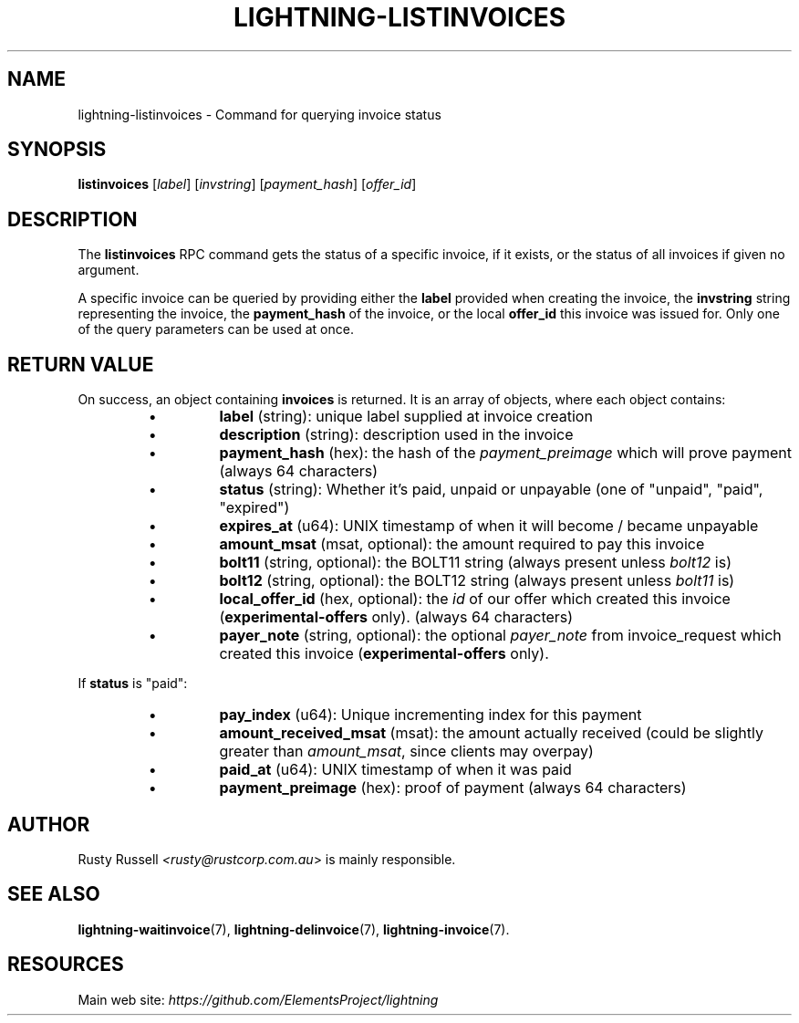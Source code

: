 .TH "LIGHTNING-LISTINVOICES" "7" "" "" "lightning-listinvoices"
.SH NAME
lightning-listinvoices - Command for querying invoice status
.SH SYNOPSIS

\fBlistinvoices\fR [\fIlabel\fR] [\fIinvstring\fR] [\fIpayment_hash\fR] [\fIoffer_id\fR]

.SH DESCRIPTION

The \fBlistinvoices\fR RPC command gets the status of a specific invoice,
if it exists, or the status of all invoices if given no argument\.


A specific invoice can be queried by providing either the \fBlabel\fR
provided when creating the invoice, the \fBinvstring\fR string representing
the invoice, the \fBpayment_hash\fR of the invoice, or the local \fBoffer_id\fR
this invoice was issued for\. Only one of the query parameters can be used at once\.

.SH RETURN VALUE

On success, an object containing \fBinvoices\fR is returned\.  It is an array of objects, where each object contains:

.RS
.IP \[bu]
\fBlabel\fR (string): unique label supplied at invoice creation
.IP \[bu]
\fBdescription\fR (string): description used in the invoice
.IP \[bu]
\fBpayment_hash\fR (hex): the hash of the \fIpayment_preimage\fR which will prove payment (always 64 characters)
.IP \[bu]
\fBstatus\fR (string): Whether it's paid, unpaid or unpayable (one of "unpaid", "paid", "expired")
.IP \[bu]
\fBexpires_at\fR (u64): UNIX timestamp of when it will become / became unpayable
.IP \[bu]
\fBamount_msat\fR (msat, optional): the amount required to pay this invoice
.IP \[bu]
\fBbolt11\fR (string, optional): the BOLT11 string (always present unless \fIbolt12\fR is)
.IP \[bu]
\fBbolt12\fR (string, optional): the BOLT12 string (always present unless \fIbolt11\fR is)
.IP \[bu]
\fBlocal_offer_id\fR (hex, optional): the \fIid\fR of our offer which created this invoice (\fBexperimental-offers\fR only)\. (always 64 characters)
.IP \[bu]
\fBpayer_note\fR (string, optional): the optional \fIpayer_note\fR from invoice_request which created this invoice (\fBexperimental-offers\fR only)\.

.RE

If \fBstatus\fR is "paid":

.RS
.IP \[bu]
\fBpay_index\fR (u64): Unique incrementing index for this payment
.IP \[bu]
\fBamount_received_msat\fR (msat): the amount actually received (could be slightly greater than \fIamount_msat\fR, since clients may overpay)
.IP \[bu]
\fBpaid_at\fR (u64): UNIX timestamp of when it was paid
.IP \[bu]
\fBpayment_preimage\fR (hex): proof of payment (always 64 characters)

.RE
.SH AUTHOR

Rusty Russell \fI<rusty@rustcorp.com.au\fR> is mainly responsible\.

.SH SEE ALSO

\fBlightning-waitinvoice\fR(7), \fBlightning-delinvoice\fR(7), \fBlightning-invoice\fR(7)\.

.SH RESOURCES

Main web site: \fIhttps://github.com/ElementsProject/lightning\fR

\" SHA256STAMP:debce16ac6b7bebecb1309884709c5b85fcc952d2fdae462e6f97448cb6c7e51
